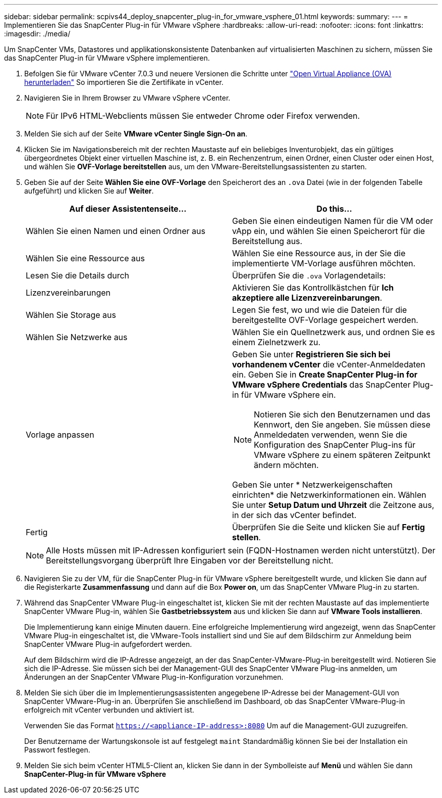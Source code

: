 ---
sidebar: sidebar 
permalink: scpivs44_deploy_snapcenter_plug-in_for_vmware_vsphere_01.html 
keywords:  
summary:  
---
= Implementieren Sie das SnapCenter Plug-in für VMware vSphere
:hardbreaks:
:allow-uri-read: 
:nofooter: 
:icons: font
:linkattrs: 
:imagesdir: ./media/


[role="lead"]
Um SnapCenter VMs, Datastores und applikationskonsistente Datenbanken auf virtualisierten Maschinen zu sichern, müssen Sie das SnapCenter Plug-in für VMware vSphere implementieren.

. Befolgen Sie für VMware vCenter 7.0.3 und neuere Versionen die Schritte unter link:scpivs44_download_the_ova_open_virtual_appliance.html["Open Virtual Appliance (OVA) herunterladen"^] So importieren Sie die Zertifikate in vCenter.
. Navigieren Sie in Ihrem Browser zu VMware vSphere vCenter.
+

NOTE: Für IPv6 HTML-Webclients müssen Sie entweder Chrome oder Firefox verwenden.

. Melden Sie sich auf der Seite *VMware vCenter Single Sign-On an*.
. Klicken Sie im Navigationsbereich mit der rechten Maustaste auf ein beliebiges Inventurobjekt, das ein gültiges übergeordnetes Objekt einer virtuellen Maschine ist, z. B. ein Rechenzentrum, einen Ordner, einen Cluster oder einen Host, und wählen Sie *OVF-Vorlage bereitstellen* aus, um den VMware-Bereitstellungsassistenten zu starten.
. Geben Sie auf der Seite *Wählen Sie eine OVF-Vorlage* den Speicherort des an `.ova` Datei (wie in der folgenden Tabelle aufgeführt) und klicken Sie auf *Weiter*.
+
|===
| Auf dieser Assistentenseite… | Do this… 


| Wählen Sie einen Namen und einen Ordner aus | Geben Sie einen eindeutigen Namen für die VM oder vApp ein, und wählen Sie einen Speicherort für die Bereitstellung aus. 


| Wählen Sie eine Ressource aus | Wählen Sie eine Ressource aus, in der Sie die implementierte VM-Vorlage ausführen möchten. 


| Lesen Sie die Details durch | Überprüfen Sie die `.ova` Vorlagendetails: 


| Lizenzvereinbarungen | Aktivieren Sie das Kontrollkästchen für *Ich akzeptiere alle Lizenzvereinbarungen*. 


| Wählen Sie Storage aus | Legen Sie fest, wo und wie die Dateien für die bereitgestellte OVF-Vorlage gespeichert werden. 


| Wählen Sie Netzwerke aus | Wählen Sie ein Quellnetzwerk aus, und ordnen Sie es einem Zielnetzwerk zu. 


| Vorlage anpassen  a| 
Geben Sie unter *Registrieren Sie sich bei vorhandenem vCenter* die vCenter-Anmeldedaten ein.
Geben Sie in *Create SnapCenter Plug-in for VMware vSphere Credentials* das SnapCenter Plug-in für VMware vSphere ein.


NOTE: Notieren Sie sich den Benutzernamen und das Kennwort, den Sie angeben. Sie müssen diese Anmeldedaten verwenden, wenn Sie die Konfiguration des SnapCenter Plug-ins für VMware vSphere zu einem späteren Zeitpunkt ändern möchten.

Geben Sie unter * Netzwerkeigenschaften einrichten* die Netzwerkinformationen ein.
Wählen Sie unter *Setup Datum und Uhrzeit* die Zeitzone aus, in der sich das vCenter befindet.



| Fertig | Überprüfen Sie die Seite und klicken Sie auf *Fertig stellen*. 
|===
+

NOTE: Alle Hosts müssen mit IP-Adressen konfiguriert sein (FQDN-Hostnamen werden nicht unterstützt). Der Bereitstellungsvorgang überprüft Ihre Eingaben vor der Bereitstellung nicht.

. Navigieren Sie zu der VM, für die SnapCenter Plug-in für VMware vSphere bereitgestellt wurde, und klicken Sie dann auf die Registerkarte *Zusammenfassung* und dann auf die Box *Power on*, um das SnapCenter VMware Plug-in zu starten.
. Während das SnapCenter VMware Plug-in eingeschaltet ist, klicken Sie mit der rechten Maustaste auf das implementierte SnapCenter VMware Plug-in, wählen Sie *Gastbetriebssystem* aus und klicken Sie dann auf *VMware Tools installieren*.
+
Die Implementierung kann einige Minuten dauern. Eine erfolgreiche Implementierung wird angezeigt, wenn das SnapCenter VMware Plug-in eingeschaltet ist, die VMware-Tools installiert sind und Sie auf dem Bildschirm zur Anmeldung beim SnapCenter VMware Plug-in aufgefordert werden.

+
Auf dem Bildschirm wird die IP-Adresse angezeigt, an der das SnapCenter-VMware-Plug-in bereitgestellt wird. Notieren Sie sich die IP-Adresse. Sie müssen sich bei der Management-GUI des SnapCenter VMware Plug-ins anmelden, um Änderungen an der SnapCenter VMware Plug-in-Konfiguration vorzunehmen.

. Melden Sie sich über die im Implementierungsassistenten angegebene IP-Adresse bei der Management-GUI von SnapCenter VMware-Plug-in an. Überprüfen Sie anschließend im Dashboard, ob das SnapCenter VMware-Plug-in erfolgreich mit vCenter verbunden und aktiviert ist.
+
Verwenden Sie das Format `https://<appliance-IP-address>:8080` Um auf die Management-GUI zuzugreifen.

+
Der Benutzername der Wartungskonsole ist auf festgelegt `maint` Standardmäßig können Sie bei der Installation ein Passwort festlegen.

. Melden Sie sich beim vCenter HTML5-Client an, klicken Sie dann in der Symbolleiste auf *Menü* und wählen Sie dann *SnapCenter-Plug-in für VMware vSphere*

